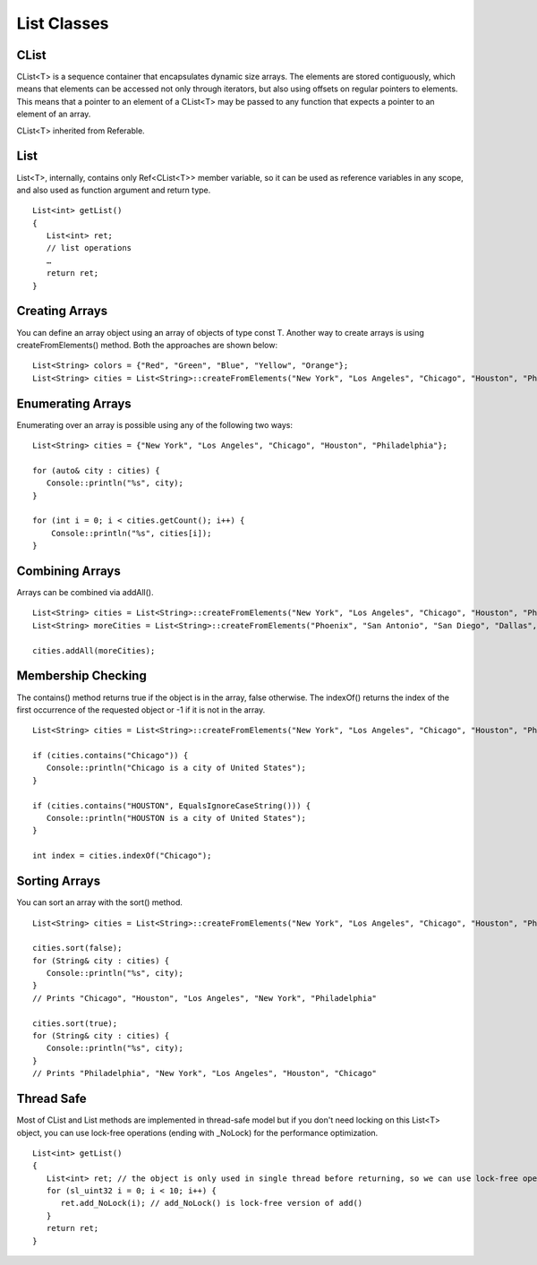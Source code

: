 
======================
List Classes
======================

CList
========

CList<T> is a sequence container that encapsulates dynamic size arrays. The elements are stored contiguously, 
which means that elements can be accessed not only through iterators, but also using offsets on regular pointers to elements. This means that a pointer to an element of 
a CList<T> may be passed to any function that expects a pointer to an element of an array.

CList<T> inherited from Referable.

List
======

List<T>, internally, contains only Ref<CList<T>> member variable, so it can be used as reference variables in any scope, and also used as function argument and return type.

::

   List<int> getList()
   {
      List<int> ret;
      // list operations
      …
      return ret;
   }

Creating Arrays
================

You can define an array object using an array of objects of type const T. Another way to create arrays is using createFromElements() method. 
Both the approaches are shown below:

::

   List<String> colors = {"Red", "Green", "Blue", "Yellow", "Orange"};
   List<String> cities = List<String>::createFromElements("New York", "Los Angeles", "Chicago", "Houston", "Philadelphia");

Enumerating Arrays
===================

Enumerating over an array is possible using any of the following two ways:

::

   List<String> cities = {"New York", "Los Angeles", "Chicago", "Houston", "Philadelphia"};

   for (auto& city : cities) {
      Console::println("%s", city);
   }

   for (int i = 0; i < cities.getCount(); i++) {
       Console::println("%s", cities[i]);
   }

Combining Arrays
=================

Arrays can be combined via addAll().

::

   List<String> cities = List<String>::createFromElements("New York", "Los Angeles", "Chicago", "Houston", "Philadelphia");
   List<String> moreCities = List<String>::createFromElements("Phoenix", "San Antonio", "San Diego", "Dallas", "San Jose");

   cities.addAll(moreCities);

Membership Checking
====================

The contains() method returns true if the object is in the array, false otherwise. The indexOf() returns the index of the first occurrence of the 
requested object or -1 if it is not in the array.

::

   List<String> cities = List<String>::createFromElements("New York", "Los Angeles", "Chicago", "Houston", "Philadelphia");

   if (cities.contains("Chicago")) {
      Console::println("Chicago is a city of United States");
   }

   if (cities.contains("HOUSTON", EqualsIgnoreCaseString())) {
      Console::println("HOUSTON is a city of United States");
   }

   int index = cities.indexOf("Chicago");

Sorting Arrays
===============

You can sort an array with the sort() method.

::

   List<String> cities = List<String>::createFromElements("New York", "Los Angeles", "Chicago", "Houston", "Philadelphia");
   
   cities.sort(false);
   for (String& city : cities) {
      Console::println("%s", city);
   }
   // Prints "Chicago", "Houston", "Los Angeles", "New York", "Philadelphia"

   cities.sort(true);
   for (String& city : cities) {
      Console::println("%s", city);
   }
   // Prints "Philadelphia", "New York", "Los Angeles", "Houston", "Chicago"

Thread Safe
===============

Most of CList and List methods are implemented in thread-safe model but if you don't need locking on this List<T> object, you can use lock-free operations (ending with _NoLock) for the performance optimization.

::

   List<int> getList()
   {
      List<int> ret; // the object is only used in single thread before returning, so we can use lock-free operations for performace optimization
      for (sl_uint32 i = 0; i < 10; i++) {
         ret.add_NoLock(i); // add_NoLock() is lock-free version of add()
      }
      return ret;
   }